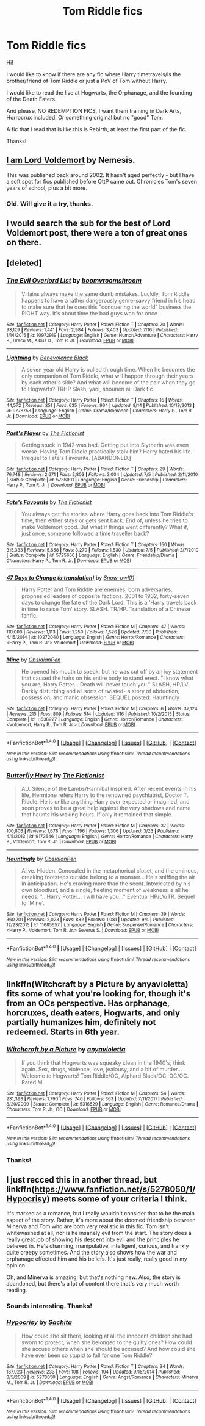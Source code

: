 #+TITLE: Tom Riddle fics

* Tom Riddle fics
:PROPERTIES:
:Author: Aileron97
:Score: 13
:DateUnix: 1473960944.0
:DateShort: 2016-Sep-15
:FlairText: Request
:END:
Hi!

I would like to know if there are any fic where Harry timetravels/is the brother/friend of Tom Riddle or just a PoV of Tom without Harry.

I would like to read the live at Hogwarts, the Orphanage, and the founding of the Death Eaters.

And please, NO REDEMPTION FICS, I want them training in Dark Arts, Horrocrux included. Or something original but no "good" Tom.

A fic that I read that is like this is Rebirth, at least the first part of the fic.

Thanks!


** [[http://www.hpfanficarchive.com/stories/viewstory.php?sid=144][I am Lord Voldemort]] by Nemesis.

This was published back around 2002. It hasn't aged perfectly - but I have a soft spot for fics published before OttP came out. Chronicles Tom's seven years of school, plus a bit more.
:PROPERTIES:
:Author: T0lias
:Score: 3
:DateUnix: 1473964655.0
:DateShort: 2016-Sep-15
:END:

*** Old. Will give it a try, thanks.
:PROPERTIES:
:Author: Aileron97
:Score: 1
:DateUnix: 1473966139.0
:DateShort: 2016-Sep-15
:END:


** I would search the sub for the best of Lord Voldemort post, there were a ton of great ones on there.
:PROPERTIES:
:Author: midasgoldentouch
:Score: 2
:DateUnix: 1473979357.0
:DateShort: 2016-Sep-16
:END:


** [deleted]
:PROPERTIES:
:Score: 2
:DateUnix: 1474002558.0
:DateShort: 2016-Sep-16
:END:

*** [[http://www.fanfiction.net/s/10972919/1/][*/The Evil Overlord List/*]] by [[https://www.fanfiction.net/u/5953312/boomvroomshroom][/boomvroomshroom/]]

#+begin_quote
  Villains always make the same dumb mistakes. Luckily, Tom Riddle happens to have a rather dangerously genre-savvy friend in his head to make sure that he does this "conquering the world" business the RIGHT way. It's about time the bad guys won for once.
#+end_quote

^{/Site/: [[http://www.fanfiction.net/][fanfiction.net]] *|* /Category/: Harry Potter *|* /Rated/: Fiction T *|* /Chapters/: 20 *|* /Words/: 93,129 *|* /Reviews/: 1,441 *|* /Favs/: 2,984 *|* /Follows/: 3,403 *|* /Updated/: 7/16 *|* /Published/: 1/14/2015 *|* /id/: 10972919 *|* /Language/: English *|* /Genre/: Humor/Adventure *|* /Characters/: Harry P., Draco M., Albus D., Tom R. Jr. *|* /Download/: [[http://www.ff2ebook.com/old/ffn-bot/index.php?id=10972919&source=ff&filetype=epub][EPUB]] or [[http://www.ff2ebook.com/old/ffn-bot/index.php?id=10972919&source=ff&filetype=mobi][MOBI]]}

--------------

[[http://www.fanfiction.net/s/9778758/1/][*/Lightning/*]] by [[https://www.fanfiction.net/u/3760494/Benevolence-Black][/Benevolence Black/]]

#+begin_quote
  A seven year old Harry is pulled through time. When he becomes the only companion of Tom Riddle, what will happen through their years by each other's side? And what will become of the pair when they go to Hogwarts? TRHP Slash, yaoi, shounen ai. Dark fic.
#+end_quote

^{/Site/: [[http://www.fanfiction.net/][fanfiction.net]] *|* /Category/: Harry Potter *|* /Rated/: Fiction T *|* /Chapters/: 15 *|* /Words/: 44,572 *|* /Reviews/: 251 *|* /Favs/: 635 *|* /Follows/: 964 *|* /Updated/: 8/14 *|* /Published/: 10/19/2013 *|* /id/: 9778758 *|* /Language/: English *|* /Genre/: Drama/Romance *|* /Characters/: Harry P., Tom R. Jr. *|* /Download/: [[http://www.ff2ebook.com/old/ffn-bot/index.php?id=9778758&source=ff&filetype=epub][EPUB]] or [[http://www.ff2ebook.com/old/ffn-bot/index.php?id=9778758&source=ff&filetype=mobi][MOBI]]}

--------------

[[http://www.fanfiction.net/s/5736901/1/][*/Past's Player/*]] by [[https://www.fanfiction.net/u/2227840/The-Fictionist][/The Fictionist/]]

#+begin_quote
  Getting stuck in 1942 was bad. Getting put into Slytherin was even worse. Having Tom Riddle practically stalk him? Harry hated his life. Prequel to Fate's Favourite. [ABANDONED.]
#+end_quote

^{/Site/: [[http://www.fanfiction.net/][fanfiction.net]] *|* /Category/: Harry Potter *|* /Rated/: Fiction T *|* /Chapters/: 29 *|* /Words/: 76,748 *|* /Reviews/: 2,671 *|* /Favs/: 2,803 *|* /Follows/: 3,004 *|* /Updated/: 7/5 *|* /Published/: 2/11/2010 *|* /Status/: Complete *|* /id/: 5736901 *|* /Language/: English *|* /Genre/: Friendship *|* /Characters/: Harry P., Tom R. Jr. *|* /Download/: [[http://www.ff2ebook.com/old/ffn-bot/index.php?id=5736901&source=ff&filetype=epub][EPUB]] or [[http://www.ff2ebook.com/old/ffn-bot/index.php?id=5736901&source=ff&filetype=mobi][MOBI]]}

--------------

[[http://www.fanfiction.net/s/5725656/1/][*/Fate's Favourite/*]] by [[https://www.fanfiction.net/u/2227840/The-Fictionist][/The Fictionist/]]

#+begin_quote
  You always get the stories where Harry goes back into Tom Riddle's time, then either stays or gets sent back. End of, unless he tries to make Voldemort good. But what if things went differently? What if, just once, someone followed a time traveller back?
#+end_quote

^{/Site/: [[http://www.fanfiction.net/][fanfiction.net]] *|* /Category/: Harry Potter *|* /Rated/: Fiction T *|* /Chapters/: 150 *|* /Words/: 315,333 *|* /Reviews/: 5,858 *|* /Favs/: 3,270 *|* /Follows/: 1,530 *|* /Updated/: 7/5 *|* /Published/: 2/7/2010 *|* /Status/: Complete *|* /id/: 5725656 *|* /Language/: English *|* /Genre/: Friendship/Drama *|* /Characters/: Harry P., Tom R. Jr. *|* /Download/: [[http://www.ff2ebook.com/old/ffn-bot/index.php?id=5725656&source=ff&filetype=epub][EPUB]] or [[http://www.ff2ebook.com/old/ffn-bot/index.php?id=5725656&source=ff&filetype=mobi][MOBI]]}

--------------

[[http://www.fanfiction.net/s/10272040/1/][*/47 Days to Change (a translation)/*]] by [[https://www.fanfiction.net/u/2204700/Snow-owl01][/Snow-owl01/]]

#+begin_quote
  Harry Potter and Tom Riddle are enemies, born adversaries, prophesied leaders of opposite factions. 2001 to 1932, forty-seven days to change the fate of the Dark Lord. This is a 'Harry travels back in time to raise Tom' story. SLASH. TR/HP. Translation of a Chinese fanfic.
#+end_quote

^{/Site/: [[http://www.fanfiction.net/][fanfiction.net]] *|* /Category/: Harry Potter *|* /Rated/: Fiction M *|* /Chapters/: 47 *|* /Words/: 110,008 *|* /Reviews/: 1,113 *|* /Favs/: 1,250 *|* /Follows/: 1,526 *|* /Updated/: 7/30 *|* /Published/: 4/15/2014 *|* /id/: 10272040 *|* /Language/: English *|* /Genre/: Horror/Romance *|* /Characters/: <Harry P., Tom R. Jr.> Voldemort *|* /Download/: [[http://www.ff2ebook.com/old/ffn-bot/index.php?id=10272040&source=ff&filetype=epub][EPUB]] or [[http://www.ff2ebook.com/old/ffn-bot/index.php?id=10272040&source=ff&filetype=mobi][MOBI]]}

--------------

[[http://www.fanfiction.net/s/11538927/1/][*/Mine/*]] by [[https://www.fanfiction.net/u/6778783/ObsidianPen][/ObsidianPen/]]

#+begin_quote
  He opened his mouth to speak, but he was cut off by an icy statement that caused the hairs on his entire body to stand erect. "I know what you are, Harry Potter... Death will never touch you." SLASH, HP/LV. Darkly disturbing and all sorts of twisted- a story of abduction, possession, and manic obsession. SEQUEL posted: Hauntingly
#+end_quote

^{/Site/: [[http://www.fanfiction.net/][fanfiction.net]] *|* /Category/: Harry Potter *|* /Rated/: Fiction M *|* /Chapters/: 6 *|* /Words/: 32,124 *|* /Reviews/: 215 *|* /Favs/: 809 *|* /Follows/: 514 *|* /Updated/: 1/16 *|* /Published/: 10/2/2015 *|* /Status/: Complete *|* /id/: 11538927 *|* /Language/: English *|* /Genre/: Horror/Romance *|* /Characters/: <Voldemort, Harry P., Tom R. Jr.> *|* /Download/: [[http://www.ff2ebook.com/old/ffn-bot/index.php?id=11538927&source=ff&filetype=epub][EPUB]] or [[http://www.ff2ebook.com/old/ffn-bot/index.php?id=11538927&source=ff&filetype=mobi][MOBI]]}

--------------

*FanfictionBot*^{1.4.0} *|* [[[https://github.com/tusing/reddit-ffn-bot/wiki/Usage][Usage]]] | [[[https://github.com/tusing/reddit-ffn-bot/wiki/Changelog][Changelog]]] | [[[https://github.com/tusing/reddit-ffn-bot/issues/][Issues]]] | [[[https://github.com/tusing/reddit-ffn-bot/][GitHub]]] | [[[https://www.reddit.com/message/compose?to=tusing][Contact]]]

^{/New in this version: Slim recommendations using/ ffnbot!slim! /Thread recommendations using/ linksub(thread_id)!}
:PROPERTIES:
:Author: FanfictionBot
:Score: 1
:DateUnix: 1474002600.0
:DateShort: 2016-Sep-16
:END:


*** [[http://www.fanfiction.net/s/9172646/1/][*/Butterfly Heart/*]] by [[https://www.fanfiction.net/u/2227840/The-Fictionist][/The Fictionist/]]

#+begin_quote
  AU. Silence of the Lambs/Hannibal inspired. After recent events in his life, Hermione refers Harry to the renowned psychiatrist, Doctor T. Riddle. He is unlike anything Harry ever expected or imagined, and soon proves to be a great help against the very shadows and name that haunts his waking hours. If only it remained that simple.
#+end_quote

^{/Site/: [[http://www.fanfiction.net/][fanfiction.net]] *|* /Category/: Harry Potter *|* /Rated/: Fiction M *|* /Chapters/: 37 *|* /Words/: 100,803 *|* /Reviews/: 1,678 *|* /Favs/: 1,196 *|* /Follows/: 1,306 *|* /Updated/: 3/23 *|* /Published/: 4/5/2013 *|* /id/: 9172646 *|* /Language/: English *|* /Genre/: Horror/Romance *|* /Characters/: Harry P., Voldemort, Tom R. Jr. *|* /Download/: [[http://www.ff2ebook.com/old/ffn-bot/index.php?id=9172646&source=ff&filetype=epub][EPUB]] or [[http://www.ff2ebook.com/old/ffn-bot/index.php?id=9172646&source=ff&filetype=mobi][MOBI]]}

--------------

[[http://www.fanfiction.net/s/11685657/1/][*/Hauntingly/*]] by [[https://www.fanfiction.net/u/6778783/ObsidianPen][/ObsidianPen/]]

#+begin_quote
  Alive. Hidden. Concealed in the metaphorical closet, and the ominous, creaking footsteps outside belong to a monster... He's sniffing the air in anticipation. He's craving more than the scent. Intoxicated by his own bloodlust, and a single, fleeting moment of weakness is all he needs. "...Harry Potter... I will have you..." Eventual HP/LV/TR. Sequel to 'Mine'.
#+end_quote

^{/Site/: [[http://www.fanfiction.net/][fanfiction.net]] *|* /Category/: Harry Potter *|* /Rated/: Fiction M *|* /Chapters/: 39 *|* /Words/: 360,701 *|* /Reviews/: 2,023 *|* /Favs/: 882 *|* /Follows/: 1,081 *|* /Updated/: 9/4 *|* /Published/: 12/23/2015 *|* /id/: 11685657 *|* /Language/: English *|* /Genre/: Suspense/Romance *|* /Characters/: <Harry P., Voldemort, Tom R. Jr.> Severus S. *|* /Download/: [[http://www.ff2ebook.com/old/ffn-bot/index.php?id=11685657&source=ff&filetype=epub][EPUB]] or [[http://www.ff2ebook.com/old/ffn-bot/index.php?id=11685657&source=ff&filetype=mobi][MOBI]]}

--------------

*FanfictionBot*^{1.4.0} *|* [[[https://github.com/tusing/reddit-ffn-bot/wiki/Usage][Usage]]] | [[[https://github.com/tusing/reddit-ffn-bot/wiki/Changelog][Changelog]]] | [[[https://github.com/tusing/reddit-ffn-bot/issues/][Issues]]] | [[[https://github.com/tusing/reddit-ffn-bot/][GitHub]]] | [[[https://www.reddit.com/message/compose?to=tusing][Contact]]]

^{/New in this version: Slim recommendations using/ ffnbot!slim! /Thread recommendations using/ linksub(thread_id)!}
:PROPERTIES:
:Author: FanfictionBot
:Score: 1
:DateUnix: 1474002604.0
:DateShort: 2016-Sep-16
:END:


** linkffn(Witchcraft by a Picture by anyavioletta) fits some of what you're looking for, though it's from an OCs perspective. Has orphanage, horcruxes, death eaters, Hogwarts, and only partially humanizes him, definitely not redeemed. Starts in 6th year.
:PROPERTIES:
:Author: oops_i_made_a_typi
:Score: 2
:DateUnix: 1473965369.0
:DateShort: 2016-Sep-15
:END:

*** [[http://www.fanfiction.net/s/5316529/1/][*/Witchcraft by a Picture/*]] by [[https://www.fanfiction.net/u/1349857/anyavioletta][/anyavioletta/]]

#+begin_quote
  If you think that Hogwarts was squeaky clean in the 1940's, think again. Sex, drugs, violence, love, jealousy, and a bit of murder... Welcome to Hogwarts! Tom Riddle/OC, Alphard Black/OC, OC/OC. Rated M
#+end_quote

^{/Site/: [[http://www.fanfiction.net/][fanfiction.net]] *|* /Category/: Harry Potter *|* /Rated/: Fiction M *|* /Chapters/: 54 *|* /Words/: 231,393 *|* /Reviews/: 1,790 *|* /Favs/: 740 *|* /Follows/: 363 *|* /Updated/: 7/11/2011 *|* /Published/: 8/20/2009 *|* /Status/: Complete *|* /id/: 5316529 *|* /Language/: English *|* /Genre/: Romance/Drama *|* /Characters/: Tom R. Jr., OC *|* /Download/: [[http://www.ff2ebook.com/old/ffn-bot/index.php?id=5316529&source=ff&filetype=epub][EPUB]] or [[http://www.ff2ebook.com/old/ffn-bot/index.php?id=5316529&source=ff&filetype=mobi][MOBI]]}

--------------

*FanfictionBot*^{1.4.0} *|* [[[https://github.com/tusing/reddit-ffn-bot/wiki/Usage][Usage]]] | [[[https://github.com/tusing/reddit-ffn-bot/wiki/Changelog][Changelog]]] | [[[https://github.com/tusing/reddit-ffn-bot/issues/][Issues]]] | [[[https://github.com/tusing/reddit-ffn-bot/][GitHub]]] | [[[https://www.reddit.com/message/compose?to=tusing][Contact]]]

^{/New in this version: Slim recommendations using/ ffnbot!slim! /Thread recommendations using/ linksub(thread_id)!}
:PROPERTIES:
:Author: FanfictionBot
:Score: 1
:DateUnix: 1473965391.0
:DateShort: 2016-Sep-15
:END:


*** Thanks!
:PROPERTIES:
:Author: Aileron97
:Score: 1
:DateUnix: 1473966109.0
:DateShort: 2016-Sep-15
:END:


** I just recced this in another thread, but linkffn([[https://www.fanfiction.net/s/5278050/1/Hypocrisy]]) meets some of your criteria I think.

It's marked as a romance, but I really wouldn't consider that to be the main aspect of the story. Rather, it's more about the doomed friendship between Minerva and Tom who are both very realistic in this fic. Tom isn't whitewashed at all, nor is he insanely evil from the start. The story does a really great job of showing his descent into evil and the principles he believed in. He's charming, manipulative, intelligent, curious, and frankly quite creepy sometimes. And the story also shows how the war and orphanage effected him and his beliefs. It's just really, really good in my opinion.

Oh, and Minerva is amazing, but that's nothing new. Also, the story is abandoned, but there's a lot of content there that's very much worth reading.
:PROPERTIES:
:Author: Taliesin19
:Score: 1
:DateUnix: 1473963005.0
:DateShort: 2016-Sep-15
:END:

*** Sounds interesting. Thanks!
:PROPERTIES:
:Author: Aileron97
:Score: 2
:DateUnix: 1473964274.0
:DateShort: 2016-Sep-15
:END:


*** [[http://www.fanfiction.net/s/5278050/1/][*/Hypocrisy/*]] by [[https://www.fanfiction.net/u/853223/Sachita][/Sachita/]]

#+begin_quote
  How could she sit there, looking at all the innocent children she had sworn to protect, when she belonged to the guilty ones? How could she accuse others when she should be accused? And how could she have ever been so stupid to fall for one Tom Riddle?
#+end_quote

^{/Site/: [[http://www.fanfiction.net/][fanfiction.net]] *|* /Category/: Harry Potter *|* /Rated/: Fiction T *|* /Chapters/: 34 *|* /Words/: 187,923 *|* /Reviews/: 233 *|* /Favs/: 108 *|* /Follows/: 104 *|* /Updated/: 9/16/2014 *|* /Published/: 8/5/2009 *|* /id/: 5278050 *|* /Language/: English *|* /Genre/: Angst/Romance *|* /Characters/: Minerva M., Tom R. Jr. *|* /Download/: [[http://www.ff2ebook.com/old/ffn-bot/index.php?id=5278050&source=ff&filetype=epub][EPUB]] or [[http://www.ff2ebook.com/old/ffn-bot/index.php?id=5278050&source=ff&filetype=mobi][MOBI]]}

--------------

*FanfictionBot*^{1.4.0} *|* [[[https://github.com/tusing/reddit-ffn-bot/wiki/Usage][Usage]]] | [[[https://github.com/tusing/reddit-ffn-bot/wiki/Changelog][Changelog]]] | [[[https://github.com/tusing/reddit-ffn-bot/issues/][Issues]]] | [[[https://github.com/tusing/reddit-ffn-bot/][GitHub]]] | [[[https://www.reddit.com/message/compose?to=tusing][Contact]]]

^{/New in this version: Slim recommendations using/ ffnbot!slim! /Thread recommendations using/ linksub(thread_id)!}
:PROPERTIES:
:Author: FanfictionBot
:Score: 1
:DateUnix: 1473963032.0
:DateShort: 2016-Sep-15
:END:

